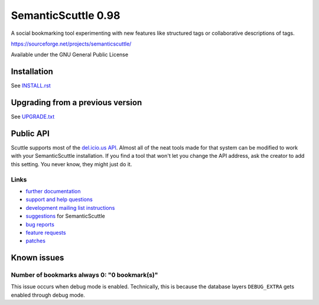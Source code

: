 ====================
SemanticScuttle 0.98
====================
A social bookmarking tool experimenting with new features
like structured tags or collaborative descriptions of tags.

https://sourceforge.net/projects/semanticscuttle/

Available under the GNU General Public License


Installation
============
See `INSTALL.rst`__


__ INSTALL.html


Upgrading from a previous version
=================================
See `UPGRADE.txt`__

__ UPGRADE.html


Public API
==========
Scuttle supports most of the `del.icio.us API`__.
Almost all of the neat tools made for that system can be modified
to work with your SemanticScuttle installation. If you find a tool
that won't let you change the API address, ask the creator to add
this setting. You never know, they might just do it.

__ http://del.icio.us/doc/api



Links
-----
- `further documentation`__
- `support and help questions`__
- `development mailing list instructions`__
- `suggestions`_ for SemanticScuttle
- `bug reports`_
- `feature requests`_
- `patches`_

__ http://semanticscuttle.wiki.sourceforge.net/
__ http://sourceforge.net/forum/forum.php?forum_id=759510
__ https://sourceforge.net/mailarchive/forum.php?forum_name=semanticscuttle-devel
.. _suggestions:  http://sourceforge.net/forum/forum.php?forum_id=759511
.. _bug reports: http://sourceforge.net/tracker/?group_id=211356&atid=1017430
.. _feature requests: https://sourceforge.net/tracker/?group_id=211356&atid=1017433
.. _patches: https://sourceforge.net/tracker/?group_id=211356&atid=1017432




Known issues
============

Number of bookmarks always 0: "0 bookmark(s)"
---------------------------------------------
This issue occurs when debug mode is enabled.
Technically, this is because the database layers ``DEBUG_EXTRA`` gets
enabled through debug mode.

